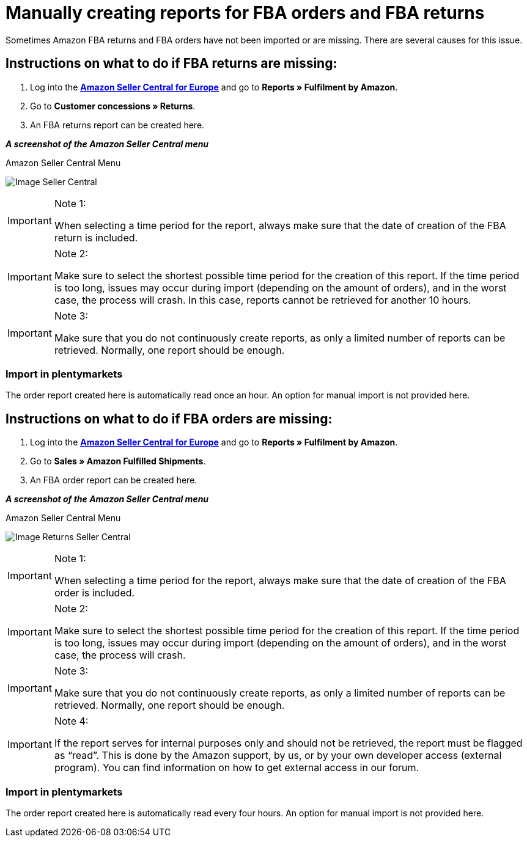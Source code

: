 = Manually creating reports for FBA orders and FBA returns
:lang: en
:keywords: Amazon, Items, Export
:position: 50

Sometimes Amazon FBA returns and FBA orders have not been imported or are missing. There are several causes for this issue.

== Instructions on what to do if FBA returns are missing:

1. Log into the *<<https://sellercentral.amazon.de/, Amazon Seller Central for Europe>>* and go to *Reports » Fulfilment by Amazon*.

2. Go to *Customer concessions » Returns*.

3. An FBA returns report can be created here.

*_A screenshot of the Amazon Seller Central menu_*

[[image-sc]]
.Amazon Seller Central Menu
image:_best-practices/omni-channel/multi-channel/amazon/assets/bp-amazon-manual-fba.png[Image Seller Central]


[IMPORTANT]
.Note 1:
====
When selecting a time period for the report, always make sure that the date of creation of the FBA return is included.
====

[IMPORTANT]
.Note 2:
====
Make sure to select the shortest possible time period for the creation of this report. If the time period is too long, issues may occur during import (depending on the amount of orders), and in the worst case, the process will crash. In this case, reports cannot be retrieved for another 10 hours.
====

[IMPORTANT]
.Note 3:
====
Make sure that you do not continuously create reports, as only a limited number of reports can be retrieved. Normally, one report should be enough.
====

=== Import in plentymarkets
The order report created here is automatically read once an hour. An option for manual import is not provided here.

== Instructions on what to do if FBA orders are missing:

1. Log into the *<<https://sellercentral.amazon.de/, Amazon Seller Central for Europe>>* and go to *Reports » Fulfilment by Amazon*.

2. Go to *Sales » Amazon Fulfilled Shipments*.

3. An FBA order report can be created here.

*_A screenshot of the Amazon Seller Central menu_*

[[image-sc]]
.Amazon Seller Central Menu
image:_best-practices/omni-channel/multi-channel/amazon/assets/bp-amazon-manual-fba.png[Image Returns Seller Central]

[IMPORTANT]
.Note 1:
====
When selecting a time period for the report, always make sure that the date of creation of the FBA order is included.
====

[IMPORTANT]
.Note 2:
====
Make sure to select the shortest possible time period for the creation of this report. If the time period is too long, issues may occur during import (depending on the amount of orders), and in the worst case, the process will crash.
====

[IMPORTANT]
.Note 3:
====
Make sure that you do not continuously create reports, as only a limited number of reports can be retrieved. Normally, one report should be enough.
====

[IMPORTANT]
.Note 4:
====
If the report serves for internal purposes only and should not be retrieved, the report must be flagged as “read”. This is done by the Amazon support, by us, or by your own developer access (external program). You can find information on how to get external access in our forum.
====

=== Import in plentymarkets
The order report created here is automatically read every four hours. An option for manual import is not provided here.
